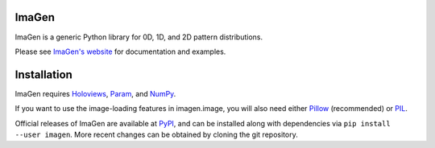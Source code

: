 |BuildStatus|_ |PyVersion|_ |License|_ |Release|_ 

ImaGen
======

ImaGen is a generic Python library for 0D, 1D, and 2D pattern
distributions.

Please see `ImaGen's website <http://ioam.github.com/imagen/>`_ for
documentation and examples.


Installation
============

ImaGen requires `Holoviews <https://github.com/ioam/holoviews>`_,
`Param <https://github.com/ioam/param>`_, and
`NumPy <http://numpy.scipy.org/>`_.  

If you want to use the image-loading features in imagen.image, you
will also need either `Pillow
<https://github.com/python-pillow/Pillow>`_ (recommended) or `PIL
<http://www.pythonware.com/products/pil/>`_.

Official releases of ImaGen are available at `PyPI
<http://pypi.python.org/pypi/imagen>`_, and can be installed along
with dependencies via ``pip install --user imagen``.  More recent
changes can be obtained by cloning the git repository.

.. |BuildStatus| image:: https://travis-ci.org/ioam/imagen.svg?branch=master
.. _BuildStatus: https://travis-ci.org/ioam/imagen

.. |Release| image:: https://pypip.in/version/imagen/badge.svg?style=flat
.. _Release: https://pypi.python.org/pypi/imagen/2.0.0

.. |PyVersion| image:: https://pypip.in/py_versions/imagen/badge.svg?style=flat
.. _PyVersion: https://pypi.python.org/pypi/imagen/2.0.0

.. |License| image:: https://pypip.in/license/imagen/badge.svg?style=flat
.. _License: https://github.com/ioam/imagen/blob/master/LICENSE.txt
